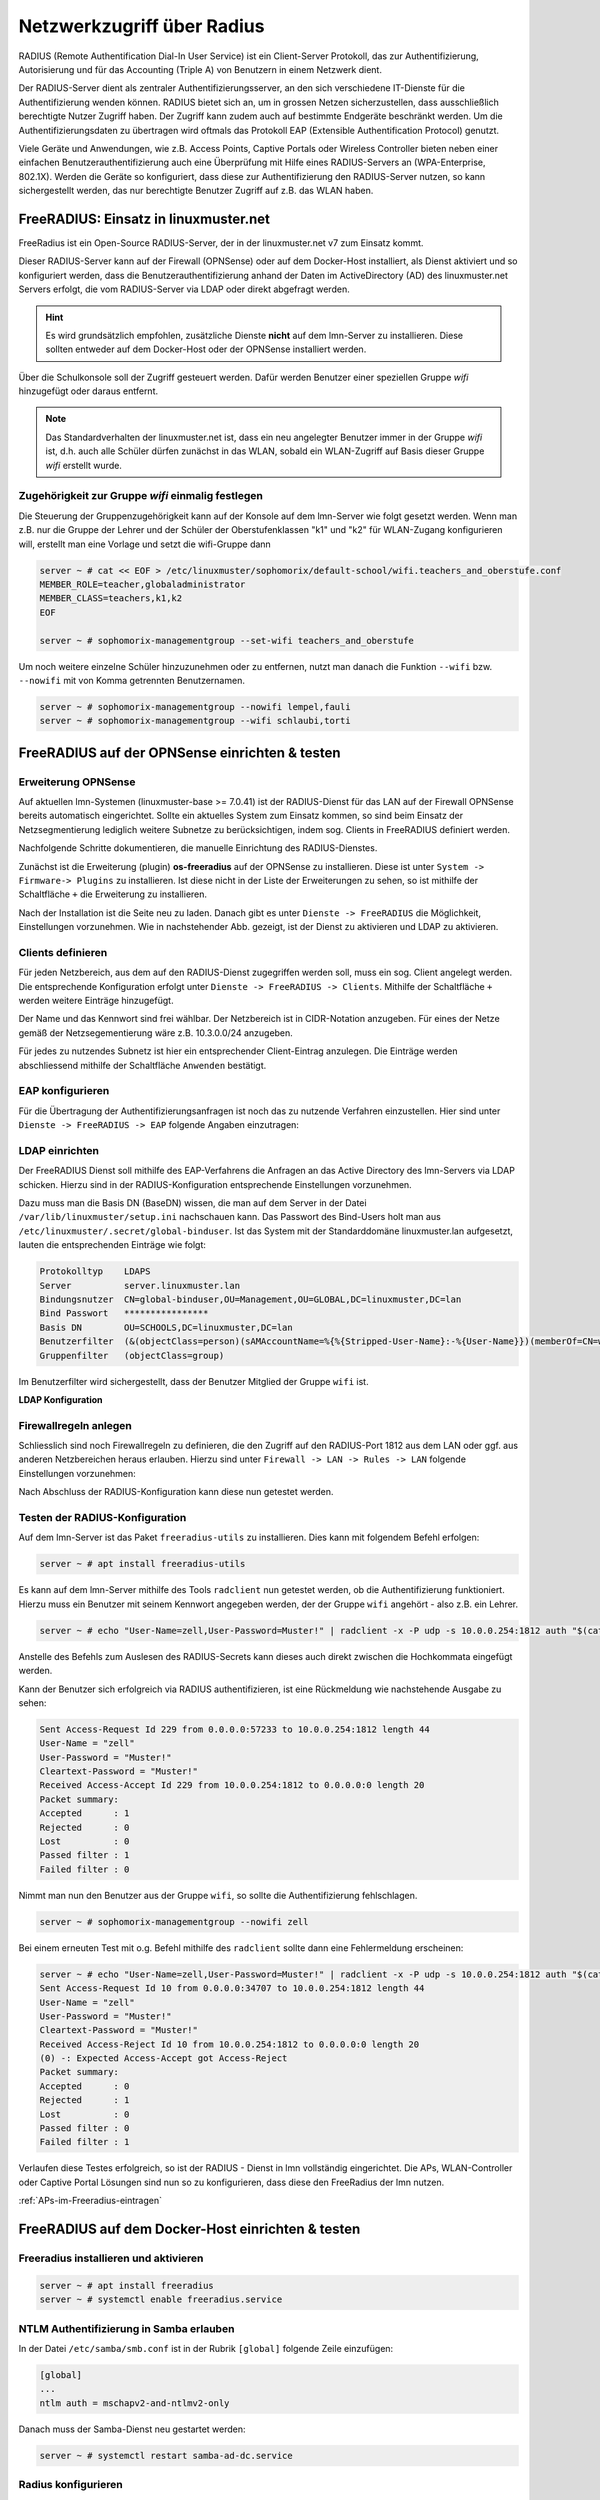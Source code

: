 .. _linuxmuster-freeradius-label:

===========================
Netzwerkzugriff über Radius
===========================

.. sectionauthor:: `@cweikl <https://ask.linuxmuster.net/u/cweikl>`_,
                   `@thomas <https://ask.linuxmuster.net/u/thomas>`_,
                   `@foer <https://ask.linuxmuster.net/u/foer>`_
  

RADIUS (Remote Authentification Dial-In User Service) ist ein Client-Server Protokoll, das zur Authentifizierung, Autorisierung und für das Accounting (Triple A) von Benutzern in einem Netzwerk dient.

Der RADIUS-Server dient als zentraler Authentifizierungsserver, an den sich verschiedene IT-Dienste für die Authentifizierung wenden können. RADIUS bietet sich an, um in grossen Netzen sicherzustellen, dass ausschließlich berechtigte Nutzer Zugriff haben. Der Zugriff kann zudem auch auf bestimmte Endgeräte beschränkt werden. Um die Authentifizierungsdaten zu übertragen wird oftmals das Protokoll EAP (Extensible Authentification Protocol) genutzt.

Viele Geräte und Anwendungen, wie z.B. Access Points, Captive Portals oder Wireless Controller bieten neben einer einfachen Benutzerauthentifizierung auch eine Überprüfung mit Hilfe eines RADIUS-Servers an (WPA-Enterprise, 802.1X). Werden die Geräte so konfiguriert, dass diese zur Authentifizierung den RADIUS-Server nutzen, so kann sichergestellt werden, das nur berechtigte Benutzer Zugriff auf z.B. das WLAN haben.

FreeRADIUS: Einsatz in linuxmuster.net
======================================

FreeRadius ist ein Open-Source RADIUS-Server, der in der linuxmuster.net v7 zum Einsatz kommt.

Dieser RADIUS-Server kann auf der Firewall (OPNSense) oder auf dem Docker-Host installiert, als Dienst aktiviert und so konfiguriert werden, dass die Benutzerauthentifizierung anhand der Daten im ActiveDirectory (AD) des linuxmuster.net  Servers erfolgt, die vom RADIUS-Server via LDAP oder direkt abgefragt werden.

.. hint::

   Es wird grundsätzlich empfohlen, zusätzliche Dienste **nicht** auf dem lmn-Server zu installieren.
   Diese sollten entweder auf dem Docker-Host oder der OPNSense installiert werden.

Über die Schulkonsole soll der Zugriff gesteuert werden. Dafür werden Benutzer einer speziellen Gruppe `wifi` hinzugefügt oder daraus entfernt.

.. note::
   
   Das Standardverhalten der linuxmuster.net ist, dass ein neu angelegter Benutzer immer in der Gruppe `wifi` ist, d.h. auch alle Schüler dürfen zunächst in das WLAN, sobald ein WLAN-Zugriff auf Basis dieser Gruppe `wifi` erstellt wurde.

Zugehörigkeit zur Gruppe `wifi` einmalig festlegen
--------------------------------------------------
   
Die Steuerung der Gruppenzugehörigkeit kann auf der Konsole auf dem lmn-Server wie folgt gesetzt werden.  Wenn man z.B. nur die Gruppe der Lehrer und der Schüler der Oberstufenklassen "k1" und "k2" für WLAN-Zugang konfigurieren will, erstellt man eine Vorlage und setzt die wifi-Gruppe dann

.. code:: console

   server ~ # cat << EOF > /etc/linuxmuster/sophomorix/default-school/wifi.teachers_and_oberstufe.conf
   MEMBER_ROLE=teacher,globaladministrator
   MEMBER_CLASS=teachers,k1,k2
   EOF

   server ~ # sophomorix-managementgroup --set-wifi teachers_and_oberstufe

Um noch weitere einzelne Schüler hinzuzunehmen oder zu entfernen, nutzt man danach die Funktion ``--wifi`` bzw. ``--nowifi`` mit von Komma getrennten Benutzernamen.

.. code:: console

   server ~ # sophomorix-managementgroup --nowifi lempel,fauli
   server ~ # sophomorix-managementgroup --wifi schlaubi,torti
   

FreeRADIUS auf der OPNSense einrichten & testen
===============================================

Erweiterung OPNSense
--------------------

Auf aktuellen lmn-Systemen (linuxmuster-base >= 7.0.41) ist der RADIUS-Dienst für das LAN auf der Firewall OPNSense bereits automatisch eingerichtet. Sollte ein aktuelles System zum Einsatz kommen, so sind beim Einsatz der Netzsegmentierung lediglich weitere Subnetze zu berücksichtigen, indem sog. Clients in FreeRADIUS definiert werden.

Nachfolgende Schritte dokumentieren, die manuelle Einrichtung des RADIUS-Dienstes.

Zunächst ist die Erweiterung (plugin) **os-freeradius** auf der OPNSense zu installieren. Diese ist unter ``System -> Firmware-> Plugins`` zu installieren. Ist diese nicht in der Liste der Erweiterungen zu sehen, so ist mithilfe der Schaltfläche ``+`` die Erweiterung zu installieren.

.. image:: media/01-activate-freeradius.png
   :alt: Plugin: FreeRADIUS
   :align: center

Nach der Installation ist die Seite neu zu laden. Danach gibt es unter ``Dienste -> FreeRADIUS`` die Möglichkeit, Einstellungen vorzunehmen. Wie in nachstehender Abb. gezeigt, ist der Dienst zu aktivieren und LDAP zu aktivieren.

.. image:: media/02-service-freeradius-general-config.png
   :alt: FreeRADIUS: Allgemein
   :align: center

Clients definieren
------------------

Für jeden Netzbereich, aus dem auf den RADIUS-Dienst zugegriffen werden soll, muss ein sog. Client angelegt werden. Die entsprechende Konfiguration erfolgt unter ``Dienste -> FreeRADIUS -> Clients``.
Mithilfe der Schaltfläche ``+`` werden weitere Einträge hinzugefügt.

.. image:: media/03-client-definition-freeradius.png
   :alt: FreeRADIUS - Clients
   :align: center

Der Name und das Kennwort sind frei wählbar. Der Netzbereich ist in CIDR-Notation anzugeben.
Für eines der Netze gemäß der Netzsegementierung wäre z.B. 10.3.0.0/24 anzugeben.

Für jedes zu nutzendes Subnetz ist hier ein entsprechender Client-Eintrag anzulegen. Die Einträge werden abschliessend mithilfe der Schaltfläche ``Anwenden`` bestätigt.

.. image:: media/04-freeradius-clients-overview.png
   :alt: FreeRADIUS - Clients: Overview
   :align: center


EAP konfigurieren
-----------------

Für die Übertragung der Authentifizierungsanfragen ist noch das zu nutzende Verfahren einzustellen.
Hier sind unter ``Dienste -> FreeRADIUS -> EAP`` folgende Angaben einzutragen:

.. image:: media/05-freeradius-eap-config.png
   :alt: FreeRADIUS: EAP Config
   :align: center

LDAP einrichten
---------------

Der FreeRADIUS Dienst soll mithilfe des EAP-Verfahrens die Anfragen an das Active Directory des lmn-Servers via LDAP schicken. Hierzu sind in der RADIUS-Konfiguration entsprechende Einstellungen
vorzunehmen.

Dazu muss man die Basis DN (BaseDN) wissen, die man auf dem Server in der Datei ``/var/lib/linuxmuster/setup.ini`` nachschauen kann. Das Passwort des Bind-Users holt man aus ``/etc/linuxmuster/.secret/global-binduser``.
Ist das System mit der Standarddomäne linuxmuster.lan aufgesetzt, lauten die entsprechenden Einträge wie folgt:

.. code::

   Protokolltyp    LDAPS
   Server          server.linuxmuster.lan
   Bindungsnutzer  CN=global-binduser,OU=Management,OU=GLOBAL,DC=linuxmuster,DC=lan
   Bind Passwort   ****************
   Basis DN        OU=SCHOOLS,DC=linuxmuster,DC=lan
   Benutzerfilter  (&(objectClass=person)(sAMAccountName=%{%{Stripped-User-Name}:-%{User-Name}})(memberOf=CN=wifi,OU=Management,OU=*))
   Gruppenfilter   (objectClass=group)

Im Benutzerfilter wird sichergestellt, dass der Benutzer Mitglied der Gruppe ``wifi`` ist.

**LDAP Konfiguration**

.. image:: media/06-freeradius-ldap-config.png
   :alt: FreeRADIUS: LDAP Config
   :align: center

Firewallregeln anlegen
----------------------

Schliesslich sind noch Firewallregeln zu definieren, die den Zugriff auf den RADIUS-Port 1812 aus dem LAN oder ggf. aus anderen Netzbereichen heraus erlauben. Hierzu sind unter ``Firewall -> LAN -> Rules -> LAN`` folgende Einstellungen vorzunehmen:

.. image:: media/07-fw-rules-for-freeradius-part1.png
   :alt: FW Rules LAN: FreeRADIUS Part 1
   :align: center

.. image:: media/08-fw-rules-for-freeradius-part2.png
   :alt: FW Rules LAN: FreeRADIUS Part 2
   :align: center

.. image:: media/09-fw-rules-for-freeradius-overview.png
   :alt: FW Rules LAN: FreeRADIUS Part 1
   :align: center

Nach Abschluss der RADIUS-Konfiguration kann diese nun getestet werden.

Testen der RADIUS-Konfiguration
-------------------------------

Auf dem lmn-Server ist das Paket ``freeradius-utils`` zu installieren. Dies kann mit folgendem Befehl erfolgen:

.. code:: console

   server ~ # apt install freeradius-utils

Es kann auf dem lmn-Server mithilfe des Tools ``radclient`` nun getestet werden, ob die Authentifizierung funktioniert. Hierzu muss ein Benutzer mit seinem Kennwort angegeben werden, der der Gruppe ``wifi`` angehört - also z.B. ein Lehrer.

.. code:: console

   server ~ # echo "User-Name=zell,User-Password=Muster!" | radclient -x -P udp -s 10.0.0.254:1812 auth "$(cat /etc/linuxmuster/.secret/radiussecret)"  

Anstelle des Befehls zum Auslesen des RADIUS-Secrets kann dieses auch direkt zwischen die Hochkommata eingefügt werden.

Kann der Benutzer sich erfolgreich via RADIUS authentifizieren, ist eine Rückmeldung wie nachstehende Ausgabe zu sehen:

.. code::

    Sent Access-Request Id 229 from 0.0.0.0:57233 to 10.0.0.254:1812 length 44
    User-Name = "zell"
    User-Password = "Muster!"
    Cleartext-Password = "Muster!"
    Received Access-Accept Id 229 from 10.0.0.254:1812 to 0.0.0.0:0 length 20
    Packet summary:
    Accepted      : 1
    Rejected      : 0
    Lost          : 0
    Passed filter : 1
    Failed filter : 0

Nimmt man nun den Benutzer aus der Gruppe ``wifi``, so sollte die Authentifizierung fehlschlagen.

.. code:: console

   server ~ # sophomorix-managementgroup --nowifi zell

Bei einem erneuten Test mit o.g. Befehl mithilfe des ``radclient`` sollte dann eine Fehlermeldung erscheinen:

.. code::
  
   server ~ # echo "User-Name=zell,User-Password=Muster!" | radclient -x -P udp -s 10.0.0.254:1812 auth "$(cat /etc/linuxmuster/.secret/radiussecret)"
   Sent Access-Request Id 10 from 0.0.0.0:34707 to 10.0.0.254:1812 length 44
   User-Name = "zell"
   User-Password = "Muster!"
   Cleartext-Password = "Muster!"
   Received Access-Reject Id 10 from 10.0.0.254:1812 to 0.0.0.0:0 length 20
   (0) -: Expected Access-Accept got Access-Reject
   Packet summary:
   Accepted      : 0
   Rejected      : 1
   Lost          : 0
   Passed filter : 0
   Failed filter : 1

Verlaufen diese Testes erfolgreich, so ist der RADIUS - Dienst in lmn vollständig eingerichtet. Die APs, WLAN-Controller oder Captive Portal Lösungen sind nun so zu konfigurieren, dass diese den FreeRadius der lmn nutzen.

:ref:`APs-im-Freeradius-eintragen`

FreeRADIUS auf dem Docker-Host einrichten & testen
==================================================

Freeradius installieren und aktivieren
--------------------------------------

.. code:: console

   server ~ # apt install freeradius
   server ~ # systemctl enable freeradius.service

NTLM Authentifizierung in Samba erlauben
----------------------------------------

In der Datei ``/etc/samba/smb.conf`` ist in der Rubrik ``[global]`` folgende Zeile einzufügen:

.. code::

   [global]
   ...
   ntlm auth = mschapv2-and-ntlmv2-only

Danach muss der Samba-Dienst neu gestartet werden:

.. code:: console

   server ~ # systemctl restart samba-ad-dc.service

Radius konfigurieren
--------------------

Radius wird für das Protokoll `PEAP/MSChapv2` konfiguriert. Dem Freeradius-Dienst muss Zugriff auf den lokalen `winbind`-Dienst gegeben werden.

.. code:: console

   server ~ # usermod -a -G winbindd_priv freerad

..
   ist bereits auf dem Server so, braucht man also nicht:
   server ~ # chown root:winbindd_priv /var/lib/samba/winbindd_privileged/

In dem Verzeichnis ``/etc/freeradius/3.0/sites-enabled`` in die Dateien ``default`` und ``inner-tunnel`` ganz am Anfang unter authenticate ist ntlm_auth einzufügen.

.. code::

      authenticate {
          ntlm_auth
          # ab hier geht es weiter

Die Datei ``/etc/freeradius/3.0/mods-enabled/mschap`` ist im Abschnitt
``mschap`` mit zwei Zeilen zu ergänzen:

.. code::

      mschap {
              use_mppe = yes
              with_ntdomain_hack = yes
              # hier geht es weiter

Im selben Abschnitt ist auch die Variable ``ntlm_auth`` weiter unten anzupassen. Zuerst das Kommentarzeichen ``#`` entfernen, dann die Zeile folgendermaßen anpassen:

.. code::

    # eine Zeile
    ntlm_auth = "/usr/bin/ntlm_auth --allow-mschapv2 --request-nt-key --domain=DOMÄNE --require-membership-of=DOMÄNE\wifi --username=%{%{Stripped-User-Name}:-%{%{User-Name}:-None}} --challenge=%{%{mschap:Challenge}:-00} --nt-response=%{%{mschap:NT-Response}:-00}"

Dabei muss ``DOMÄNE`` an beiden Stellen durch den eigenen Domänennamen (Samba-Domäne) ersetzt werden.  Die Option ``--require-membership-of=...`` lässt nur Mitglieder der Gruppe wifi zu. So funktioniert die WLAN-Steuerung über die WebUI.

Danach ist die Datei ``/etc/freeradius/3.0/mods-enabled/ntlm_auth`` noch anzupassen. Zuerst ist das Kommentarzeichen ``#`` zu entfernen. Danach ist die Zeile wie folgt anzupassen:

.. code::

    exec ntlm_auth {
            wait = yes
            # eine Zeile
            program = "/usr/bin/ntlm_auth --allow-mschapv2 --request-nt-key --domain=DOMÄNE --require-membership-of=DOMÄNE\wifi --username=%{mschap:User-Name} --password=%{User-Password}"
    }

Dabei muss auch hier ``DOMÄNE`` beides Mal durch den eigenen Domänennamen (Samba-Domäne) ersetzt werden.

Nun ist der Freeradius-Dienst neuzustarten:

.. code:: console

   server ~ # systemctl restart freeradius.service

.. hint::

   Der Eintrag ``Auth-Type`` wird für die Datei ``/etc/freeradius/3.0/users`` nicht mehr empfohlen.
   http://deployingradius.com/documents/configuration/auth_type.html


Firewallregeln anpassen
-----------------------

Auf der Firewall OPNSense muss je nach eigenen Voraussetzungen dafür gesorgt werden, dass die APs aus dem WLAN-Netz den Server auf dem Port 1812 via udp erreichen können. Es ist darauf zu achten, dass die IP des Servers den eigenen Netzvorgaben entspricht (also z.B. ``10.0.0.1`` oder ``10.16.1.1``)

Die Regel auf der OPNSense hierzu könnte, wie nachstehend abgebildet, in den Firewall-Regeln für `LAN` eingetragen werden.

.. image:: media/10-fw-opnsense-rule-for-radius.png
   :alt: FW Rule for Radius Service
   :align: center

Jetzt sollte die Authentifizierung per WPA2-Enterprise funktionieren, sofern der Testuser in der Gruppe `wifi` ist. Ein Zertifikat ist bei Verwendung von `PEAP/MSChapv2` nicht erforderlich.

Sollte das nicht funktionieren, hält man den Freeradius-Dienst an und startet ihn im Debugmodus.

.. code:: console

   server ~ # service freeradius stop
   server ~ # service freeradius debug

Jetzt sieht man alle Vorgänge während man versucht, sich mit einem Device zu verbinden.

.. _APs-im-Freeradius-eintragen:

APs im Freeradius eintragen
===========================

Die APs müssen im Freeradius noch in der Datei ``/etc/freeradius/3.0/clients.conf`` 
eingetragen werden. Dies erfolgt wie in nachstehendem Schema dargestellt:

.. code::

   client server {
   ipaddr = 10.0.0.1
   secret = GeHeim
   }

   client opnsense {
   ipaddr = 10.0.0.254
   secret = GeHeim
   }

   client unifi {
   ipaddr = 10.0.0.10
   secret = GeHeim
   }

Um den APs feste IPs zuzuweisen, sollten diese auf dem lmn-Server in der Datei 
``/etc/linuxmuster/sophomorix/default-school/devices.csv`` eingetragen sein. 

Je nachdem ob in jedem (Sub)-netz die APs angeschlossen werden, ist die zuvor dargestellte Firewall-Regel anzupassen. Der Radius-Port in der OPNSense müsste dann z.B. von Subnetz A (blau) zu Subnetz B (grün Servernetz) geöffnet werden, damit alle APs Zugriff auf den Radius-Dienst erhalten.


.. Workaround zur Installation auf dem lmn-Server, momentan auskommentiert
   
.. FreeRADIUS auf dem lmn-Server einrichten & testen
   =================================================

   Freeradius installieren und aktivieren
   --------------------------------------

   .. code::

   #apt install freeradius
   #systemctl enable freeradius.service

   ntlm_auth in samba erlauben
   ---------------------------
   In der Datei /etc/samba/smb.conf ist folgende Zeile einzufügen:

   .. code::

      ntlm auth = yes

   Danach muss der samba-ad-dc Dienst neu gestartet werden:

   .. code::

      #systemctl restart samba-ad-dc.service

   Radius konfigurieren
   --------------------

   Dem Freeradius-Dient muss Zugriff auf winbind gegeben werden:

   .. code::

      #usermod -a -G winbindd_priv freerad
      #chown root:winbindd_priv /var/lib/samba/winbindd_privileged/

   In dem Verzeichnis /etc/freeradius/3.0/sites-enabled in die Dateien default und inner-tunnel ganz am Anfang unter authenticate ist ntlm_auth einzufügen.

   .. code::

      authenticate {
         ntlm_auth
         # ab hier geht es weiter

   Die Datei /etc/freeradius/3.0/mods-enabled/mschap sind im Abschnitt mschap zwei Teilen zu ergänten:

   .. code::

      mschap {
              use_mppe = yes
              with_ntdomain_hack = yes
              # hier geht es weiter

   Anpassen des Abschnitts ntlm_auth weiter unten. Zuerst das Kommentarzeichen # entfernen, dann die Zeile folgendermaßen anpassen:

   .. code::
  
      # eine Zeile
      ntlm_auth = "/usr/bin/ntlm_auth --request-nt-key --domain=DOMÄNE --require-membership-of=DOMÄNE\wifi --username=%{%{Stripped-User-Name}:-%{%{User-Name}:-None}} --challenge=%{%{mschap:Challenge}:-00} --nt-response=%{%{mschap:NT-Response}:-00}"

   Dabei muss DOMÄNE durch den eigenen Domänennamen (Samba-Domäne) ersetzt werden. Die Option –require-membership-of=… lässt nur Mitglieder der Gruppe wifi zu. So funktioniert die WLAN-Steuerung über die WebUI.

   Danach ist die Datei /etc/freeradius/3.0/mods-enabled/ntlm_auth noch anzupassen. Zuerst ist das Kommentarzeichen # zu entfernen. Danach ist die Zeile wie folgt anzupassen:

   .. code::
   
      exec ntlm_auth {
         wait = yes
         program = "/usr/bin/ntlm_auth --request-nt-key --domain=DOMÄNE --require-membership-of=DOMÄNE\wifi --username=%{mschap:User-Name} --password=%{User-Password}" 
   }

   Dabei muss DOMÄNE durch den eigenen Domänennamen (Samba-Domäne) ersetzt werden.

   In der Datei /etc/freeradius/3.0/users ist ganz oben nachstehende Zeile einzufügen.

   .. code::
   
      DEFAULT     Auth-Type = ntlm_auth

   Nun ist der Freeradius-Dienst neuzustarten:

   .. code::

      #systemctl restart freeradius.service


   ..hint::

      Das Defaultverhalten der lmn7 ist, dass ein neu angelegter User immer in der Gruppe wifi ist, d.h. auch alle Schüler dürfen zunächst in das WLAN.
  
   Die Steuerung der Gruppenzugehörigkeit kann auf der Konsole wie folgt gesetzt werden:

   .. code::

      #sophomorix-managementgroup --nowifi/--wifi user1,user2,...

   Um alle Schüler aus der Gruppe wifi zu nehmen, läßt man sich alle User des Systems auflisten und schreibt diese in eine Datei. Dies kann wie folgt erledigt werden:

   .. code::
   
      #samba-tool user list > user.txt

   Jetzt entfernt man alle User aus der Liste, die immer ins Wlan dürfen sollen. Danach baut man die Liste zu einer Kommazeile um mit:

   .. code::
   
      #less user |  tr '\n' ',' > usermitkomma.txt

   Die Datei kann jetzt an den o.g. Sophomorix-Befehl übergeben werden:

   .. code::

      #sophomorix-managementgroup --nowifi $(less usermitkomma.txt)

   Firewallregeln anpassen
   -----------------------

   Auf dem lmn-Server ist in der Datei /etc/linuxmuster/allowed_ports der Radiusport 1812 einzutragen:

   .. code::

      udp domain,netbios-ns,netbios-dgm,9000:9100,1812

   Danach ist der lmn-Server neu zu starten.

   Auf der Firewall OPNSense muss je nach eigenen Voraussetzungen dafür gesorgt werden, dass die AP’s aus dem Wlan-Netz den Server auf dem Port 1812 via udp erreichen können. Es ist darauf zu achten, dass die IP des Servers den eigenen Netzvorgaben entspricht (also z.B. 10.0.0.1/16 oder /24 oder 10.16.1.1/16 oder /24)

   Die Regel auf der OPNSense hierzu könnten, wie nachstehend abgebildet, eingetragen werden.

   FW Rule fpr Radius Service

   Jetzt sollte die Authentifizierung per WPA2-Enterprise funktionieren, sofern der Testuser in der Gruppe wifi ist. Ein Zertifikat ist nicht erforderlich.

   Sollte das nicht funktionieren, hält man den Freeradius-Dienst an und startet ihn im Debugmodus.

   .. code::

      # service freeradius stop
      # service freeradius debug

   Jetzt sieht man alle Vorgänge während man versucht, sich mit einem Device zu verbinden.

   Weiter geht es mit :ref:`APs-im-Freeradius-eintragen`
